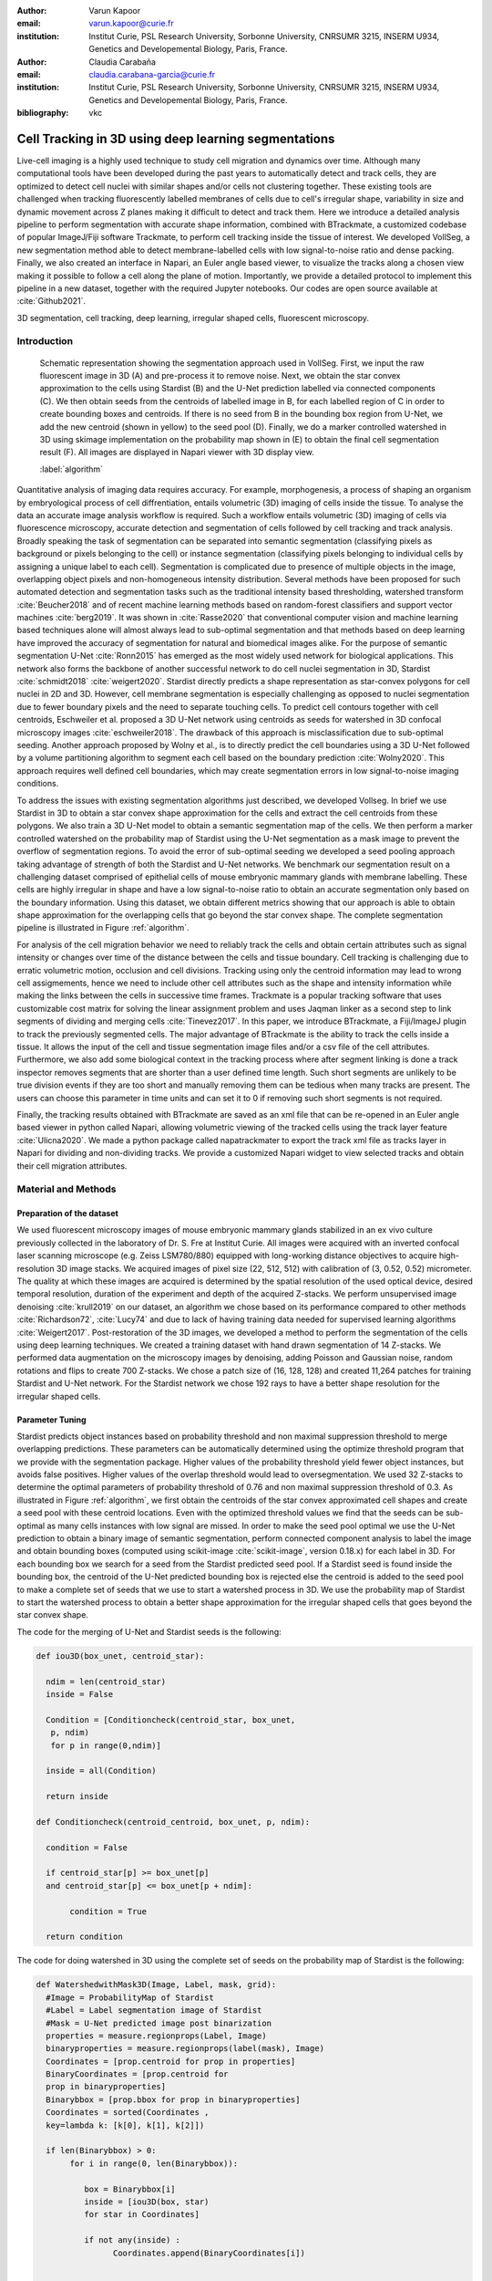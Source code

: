 :author: Varun Kapoor
:email: varun.kapoor@curie.fr
:institution: Institut Curie, PSL Research University, Sorbonne University, CNRSUMR 3215, INSERM U934, Genetics and Developemental Biology, Paris, France.

:author: Claudia Carabaña
:email: claudia.carabana-garcia@curie.fr
:institution: Institut Curie, PSL Research University, Sorbonne University, CNRSUMR 3215, INSERM U934, Genetics and Developemental Biology, Paris, France.


:bibliography: vkc



------------------------------------------------------------------------------------------------
Cell Tracking in 3D using deep learning segmentations
------------------------------------------------------------------------------------------------

.. class:: abstract

Live-cell imaging is a highly used technique to study cell migration and dynamics over time. Although many computational tools have been developed during the past years to automatically detect and track cells, they are optimized to detect cell nuclei with similar shapes and/or cells not clustering together. These existing tools are challenged when tracking fluorescently labelled membranes of cells due to cell's irregular shape, variability in size and dynamic movement across Z planes making it difficult to detect and track them.
Here we introduce a detailed analysis pipeline to perform segmentation with accurate shape information, combined with BTrackmate, a customized codebase of popular ImageJ/Fiji software Trackmate, to perform cell tracking inside the tissue of interest. We developed VollSeg, a new segmentation method able to detect membrane-labelled cells with low signal-to-noise ratio and dense packing. Finally, we also created an interface in Napari, an Euler angle based viewer, to visualize the tracks along a chosen view making it possible to follow a cell along the plane of motion. Importantly, we provide a detailed protocol to implement this pipeline in a new dataset, together with the required Jupyter notebooks. Our codes are open source available at :cite:`Github2021`.


.. class:: keywords

   3D segmentation, cell tracking, deep learning, irregular shaped cells, fluorescent microscopy.

Introduction
------------

.. figure:: Figures/Seg_pipe.png
  
     Schematic representation showing the segmentation approach used in VollSeg. First, we input the raw fluorescent image in 3D (A) and pre-process it to remove noise. Next, we obtain the star convex approximation to the cells using Stardist (B) and the U-Net prediction labelled via connected components (C). We then obtain seeds from the centroids of labelled image in B, for each labelled region of C in order to create bounding boxes and centroids. If there is no seed from B in the bounding box region from U-Net, we add the new centroid (shown in yellow) to the seed pool (D). Finally, we do a marker controlled watershed in 3D using skimage implementation on the probability map shown in (E) to obtain the final cell segmentation result (F). All images are displayed in Napari viewer with 3D display view. 
   
     :label:`algorithm`


Quantitative analysis of imaging data requires accuracy. For example, morphogenesis, a process of shaping an organism by embryological process of cell diffrentiation, entails volumetric (3D) imaging of cells inside the tissue. To analyse the data an accurate image analysis workflow is required. Such a workflow entails volumetric (3D) imaging of cells via fluorescence microscopy, accurate detection and segmentation of cells followed by cell tracking and track analysis. Broadly speaking the task of segmentation can be separated into semantic segmentation (classifying pixels as background or pixels belonging to the cell) or instance segmentation (classifying pixels belonging to individual cells by assigning a unique label to each cell). Segmentation is complicated due to presence of multiple objects in the image, overlapping object pixels and non-homogeneous intensity distribution. Several methods have been proposed for such automated detection and segmentation tasks such as the traditional intensity based thresholding, watershed transform :cite:`Beucher2018` and of recent machine learning methods based on random-forest classifiers and support vector machines :cite:`berg2019`. It was shown in :cite:`Rasse2020` that conventional computer vision and machine learning based techniques alone will almost always lead to sub-optimal segmentation and that methods based on deep learning have improved the accuracy of segmentation for natural and biomedical images alike. For the purpose of semantic segmentation U-Net :cite:`Ronn2015` has emerged as the most widely used network for biological applications. This network also forms the backbone of another successful network to do cell nuclei segmentation in 3D, Stardist :cite:`schmidt2018` :cite:`weigert2020`. Stardist directly predicts a shape representation as star-convex polygons for cell nuclei in 2D and 3D. However, cell membrane segmentation is especially challenging as opposed to nuclei segmentation due to fewer boundary pixels and the need to separate touching cells. To predict cell contours together with cell centroids, Eschweiler et al. proposed a 3D U-Net network using centroids as seeds for watershed in 3D confocal microscopy images :cite:`eschweiler2018`. The drawback of this approach is misclassification due to sub-optimal seeding. Another approach proposed by Wolny et al., is to directly predict the cell boundaries using a 3D U-Net followed by a volume partitioning algorithm to segment each cell based on the boundary prediction :cite:`Wolny2020`. This approach requires well defined cell boundaries, which may create segmentation errors in low signal-to-noise imaging conditions.
   
 

To address the issues with existing segmentation algorithms just described, we developed Vollseg. In brief we use Stardist in 3D to obtain a star convex shape approximation for the cells and extract the cell centroids from these polygons. We also train a 3D U-Net model to obtain a semantic segmentation map of the cells. We then perform a marker controlled watershed on the probability map of Stardist using the U-Net segmentation as a mask image to prevent the overflow of segmentation regions. To avoid the error of sub-optimal seeding we developed a seed pooling approach taking advantage of strength of both the Stardist and U-Net networks. We benchmark our segmentation result on a challenging dataset comprised of epithelial cells of mouse embryonic mammary glands with membrane labelling. These cells are highly irregular in shape and have a low signal-to-noise ratio to obtain an accurate segmentation only based on the boundary information. Using this dataset, we obtain different metrics showing that our approach is able to obtain shape approximation for the overlapping cells that go beyond the star convex shape. The complete segmentation pipeline is illustrated in Figure :ref:`algorithm`.

   
   
For analysis of the cell migration behavior we need to reliably track the cells and obtain certain attributes such as signal intensity or changes over time of the distance between the cells and tissue boundary. Cell tracking is challenging due to erratic volumetric motion, occlusion and cell divisions. Tracking using only the centroid information may lead to wrong cell assigmements, hence we need to include other cell attributes such as the shape and intensity information while making the links between the cells in successive time frames. Trackmate is a popular tracking software that uses customizable cost matrix for solving the linear assignment problem and uses Jaqman linker as a second step to link segments of dividing and merging cells :cite:`Tinevez2017`. In this paper, we introduce BTrackmate, a Fiji/ImageJ plugin to track the previously segmented cells. The major advantage of BTrackmate is the ability to track the cells inside a tissue. It allows the input of the cell and tissue segmentation image files and/or a csv file of the cell attributes. Furthermore, we also add some biological context in the tracking process where after segment linking is done a track inspector removes segments that are shorter than a user defined time length. Such short segments are unlikely to be true division events if they are too short and manually removing them can be tedious when many tracks are present. The users can choose this parameter in time units and can set it to 0 if removing such short segments is not required. 

Finally, the tracking results obtained with BTrackmate are saved as an xml file that can be re-opened in an Euler angle based viewer in python called Napari, allowing volumetric viewing of the tracked cells using the track layer feature :cite:`Ulicna2020`. We made a python package called napatrackmater to export the track xml file as tracks layer in Napari for dividing and non-dividing tracks. We provide a customized Napari widget to view selected tracks and obtain their cell migration attributes. 


 

Material and Methods
---------------------


Preparation of the dataset
***************************


We used fluorescent microscopy images of mouse embryonic mammary glands stabilized in an ex vivo culture previously collected in the laboratory of Dr. S. Fre at Institut Curie. All images were acquired with an inverted confocal laser scanning microscope (e.g. Zeiss LSM780/880) equipped with long-working distance objectives to acquire high-resolution 3D image stacks. We acquired images of pixel size (22, 512, 512) with calibration of (3, 0.52, 0.52) micrometer. 
The quality at which these images are acquired is determined by the spatial resolution of the used optical device, desired temporal resolution, duration of the experiment and depth of the acquired Z-stacks. We perform unsupervised image denoising :cite:`krull2019` on our dataset, an algorithm we chose based on its performance compared to other methods :cite:`Richardson72`, :cite:`Lucy74` and due to lack of having training data needed for supervised learning algorithms :cite:`Weigert2017`.
Post-restoration of the 3D images, we developed a method to perform the segmentation of the cells using deep learning techniques. We created a training dataset with hand drawn segmentation of 14 Z-stacks. We performed data augmentation on the microscopy images by denoising, adding Poisson and Gaussian noise, random rotations and flips to create 700 Z-stacks. We chose a patch size of (16, 128, 128) and created 11,264 patches for training Stardist and U-Net network. For the Stardist network we chose 192 rays to have a better shape resolution for the irregular shaped cells. 

Parameter Tuning
*****************
Stardist predicts object instances based on probability threshold and non maximal suppression threshold to merge overlapping predictions. These parameters can be automatically determined using the optimize threshold program that we provide with the segmentation package. Higher values of the probability threshold yield fewer object instances, but avoids false positives. Higher values of the overlap threshold would lead to oversegmentation. We used 32 Z-stacks to determine the optimal parameters of probability threshold of 0.76 and non maximal suppression threshold of 0.3. As illustrated in Figure :ref:`algorithm`, we first obtain the centroids of the star convex approximated cell shapes and create a seed pool with these centroid locations. Even with the optimized threshold values we find that the seeds can be sub-optimal as many cells instances with low signal are missed. In order to make the seed pool optimal we use the U-Net prediction to obtain a binary image of semantic segmentation, perform connected component analysis to label the image and obtain bounding boxes (computed using scikit-image :cite:`scikit-image`, version 0.18.x) for each label in 3D. For each bounding box we search for a seed from the Stardist predicted seed pool. If a Stardist seed is found inside the bounding box, the centroid of the U-Net predicted bounding box is rejected else the centroid is added to the seed pool to make a complete set of seeds that we use to start a watershed process in 3D. We use the probability map of Stardist to start the watershed process to obtain a better shape approximation for the irregular shaped cells that goes beyond the star convex shape.  

 
 

The code for the merging of U-Net and Stardist seeds is the following:

.. code-block:: python

  def iou3D(box_unet, centroid_star):
    
    ndim = len(centroid_star)
    inside = False
    
    Condition = [Conditioncheck(centroid_star, box_unet,
     p, ndim)
     for p in range(0,ndim)]
        
    inside = all(Condition)
    
    return inside
  
  def Conditioncheck(centroid_centroid, box_unet, p, ndim):

    condition = False

    if centroid_star[p] >= box_unet[p]
    and centroid_star[p] <= box_unet[p + ndim]:

         condition = True

    return condition
      
The code for doing watershed in 3D using the complete set of seeds on the probability map of Stardist is the following:   

.. code-block:: python     


  def WatershedwithMask3D(Image, Label, mask, grid):
    #Image = ProbabilityMap of Stardist
    #Label = Label segmentation image of Stardist 
    #Mask = U-Net predicted image post binarization 
    properties = measure.regionprops(Label, Image) 
    binaryproperties = measure.regionprops(label(mask), Image) 
    Coordinates = [prop.centroid for prop in properties] 
    BinaryCoordinates = [prop.centroid for 
    prop in binaryproperties]
    Binarybbox = [prop.bbox for prop in binaryproperties]
    Coordinates = sorted(Coordinates , 
    key=lambda k: [k[0], k[1], k[2]]) 

    if len(Binarybbox) > 0:    
         for i in range(0, len(Binarybbox)):
        
            box = Binarybbox[i]
            inside = [iou3D(box, star) 
            for star in Coordinates]

            if not any(inside) :
                  Coordinates.append(BinaryCoordinates[i])    
         

    Coordinates.append((0,0,0))
    Coordinates = np.asarray(Coordinates)
    coordinates_int = np.round(Coordinates).astype(int) 

    markers_raw = np.zeros_like(Image) 
    markers_raw[tuple(coordinates_int.T)] = 1
    + np.arange(len(Coordinates)) 
    markers = morphology.dilation(
    markers_raw.astype('uint16'), morphology.ball(2))

    watershedImage = watershed(-Image, markers, 
    mask = mask.copy()) 
    return watershedImage, markers
    
    
Performance Metrics
********************
    
Accuracy of segmentation results is assesed by comparing the obtained labels to the ground truth (GT) labels. The most commonly used metric is to compute intersection over union (IOU) score between the predicted and the GT label image.
We define GT, labels and IOU score as:

:math:`GT = \{gt\}`, :math:`SEG=\{seg\}` are two sets of segmented objects.

:math:`IOU(a, b)` is the value of the IOU operation between two segmented objects a and b.

A threshold score value :math:`\tau \in [0,1]` is used to determine the true positive (TP), false positives (FP) and false negatives (FN) defined as:     
:math:`$TP=\{seg\in SEG, \exists~gt\in GT,~IOU(gt,seg)>\tau\}$`      
:math:`$FP = \{seg\in SEG,\forall~gt\in GT,~IOU(gt, set)<\tau\}$`
:math:`$FN = \{gt\in GT, \forall~seg\in SEG,~IOU(gt, seg)<\tau\}$`

We use the Stardist implementation to compute accuracy scores which uses the hungarian method (scipy implementation) :cite:`Kuhn1955` to compute an optimal matching to do a one to one assingement of predicted label to GT labels. This implementation avoids finding multiple TP for a given instance of GT.
We also compute precision (TP/(TP + FP)), recall (TP / (TP + FN)), F1 score (geometric mean of precision and recall) and accuracy score 
:math:`AP_\tau= \frac{TP_\tau}{TP_\tau+ FP_\tau + FN_\tau}`.  
To evaluate the accuracy of our method in resolving the shape of the cells we compute the mean squared error (MSE) and structural similarity index measurment (SSIM) between the GT and obtained segmentation images post-binarization operation on the obtained instance segmentation maps. MSE shows a low score if the image is structurally closer to GT. SSIM score is higher if the two images are structurally more similar to each other. 
    
Protocol
*********        
            
The software package we provide comes with training and prediction notebooks for training the base U-Net and Stardist networks on your own dataset. We provide jupyter notebooks to do so on local GPU servers and also on Google Colab.
   
======================
Network Training
======================


In the first Jupyter notebook we create the dataset for U-Net and Stardist training. In the first cell of the notebook the required parameters are the path to your data that contains the folder of Raw and Segmentation images to create training pairs. Also to be specified is the name of the generated npz file along with the model directory to store the h5 files of the trained model and the model name.

.. code-block:: python

  Data_dir = '/data/'
  NPZ_filename = 'VollSeg'
  Model_dir = '/data/'
  Model_Name = 'VollSeg'
  

  
The model parameters are specified in the next notebook cell. These parameters are described as follows:

1) NetworkDepth = Depth of the network, with each increasing depth the image is downsampled by 2 hence the XYZ dimension of the data / 2^depth has to be greater than 1.

2) Epochs: training for longer epochs ensures a well converged network and requires longer GPU runtimes.

3) Learning rate is the parameter which controls the step size used in the optimization process and it should not be greater than 0.001 at the start of the training.

4) Batch size controls the number of images used for doing stochastic gradient descent and is a parameter limited by the GPU memory available, batch size < 10 should be optimal.

5) Patch X, Y, Z is the size used for making patches out of the image data. The original image is broken down into patches for training. Patch size is chosen based on having enough context for the network to learn the details at different scales.

6) Kernel is the receptive field of the neural network, usual choices are 3, 5 or 7. This is the size of the convolutional kernel used in the network.

7) n_patches_per_image is the number of patches sampled for each image to create the npz file, choose an optimal value so that the file fits in the RAM memory.

8) Rays stand for the number of rays used to learn the distance map, low rays decreases the spatial resolution and high rays are able to resolve the shape better.

9) use_gpu_opencl is a boolean parameter that is set true if you want to do some opencl computations on the GPU, this requires GPU tools python package.

10) Before starting the U-Net training an npz file containing the paried Raw and Binary segmentation images needs to be created, by setting GenerateNPZ = True such a file is created. 

11) If there are multiple GPU's available, the training of U-Net and Stardist can be split between the GPU's. Set TrainUNET = True  for training a U-Net network, create a copy of the notebook and only set TrainSTAR = True for training a Stardist network. If there are no multiple GPU's available, set all of these parameters in 10) and 11) to be True to create and train both the networks in a single notebook run.
 

The code to set the parameters is the following:

  
.. code-block:: python

  #Network training parameters
  NetworkDepth = 3
  Epochs = 100
  LearningRate = 1.0E-4 
  batch_size = 5
  PatchX = 128
  PatchY = 128
  PatchZ = 16
  Kernel = 3
  n_patches_per_image = 16
  Rays = 192 
  startfilter = 48
  use_gpu_opencl = True
  GenerateNPZ = True
  TrainUNET = False
  TrainSTAR = False  
  
After the network has been trained it will save the configuration files of the training for both the networks along with the weight vector file as h5 files that will be used by the prediction notebook. For running the network prediction on XYZ shape images use the prediction notebook either locally or on Colab. In this notebook you only have to specify the path to the image and the model directory. The only two parameters to be set here are the number of tiles (for creating image patches to fit in the GPU memory) and min_size in pixel units to discard segmented objects below that size. We perform the watershed operation on the probability map as a default. However, this operation can also be changed to use the distance map coming out of Stardist prediction instead by setting 'UseProbability' variable to false.
The code below operates on a directory of XYZ shape images:

.. code-block:: python
 
     ImageDir = 'data/tiffiles/'
     Model_Dir = 'data/' 
     SaveDir = ImageDir + 'Results/'
     UNETModelName = 'UNETVollSeg'
     StarModelName = 'VollSeg'
     NoiseModelName = 'NoiseVoid'
      
     UnetModel = CARE(config = None, 
     name = UNETModelName, 
     basedir = Model_Dir)
     StarModel = StarDist3D(config = None, 
     name = StarModelName, 
     basedir = Model_Dir)
     NoiseModel = N2V(config=None,
     name=NoiseModelName,
     basedir=Model_Dir)
  
     Raw_path = 
     os.path.join(ImageDir, '*.tif')
     filesRaw =
     glob.glob(Raw_path)
     filesRaw.sort
     min_size = 50
     n_tiles = (1,1,1)
     for fname in filesRaw:
     
          SmartSeedPrediction3D(ImageDir,
          SaveDir, fname, 
          UnetModel, StarModel, NoiseModel, 
          min_size = min_size, 
          n_tiles = n_tiles, 
          UseProbability = False)



Tracking
********* 

After we obtain the segmentation using VollSeg, we create a csv file of the cell attributes that include their location, size and volume inside a region of interest. For large datasets memory usage could be of concern while loading the images into memory, hence inputs via csv could prove helpful. Tracking is performed in ImageJ/Fiji, an image processing package. We developed our code over the existing tracking solution called Trackmate :cite:`Tinevez2017`. Trackmate uses linear assignment  problem (LAP) algorithm to do linking of the cells and uses Jaqman linker for linking the segments for dividing and merging trajectories. It also provides other trackers such as the Kalman filter to do tracking of non-dividing cells. Trackmate comes with a fully interactive track editing interface with graph listener to show the selected cell in the trackscheme and vice versa, to click on the graph and have the selected cell being highlighted in the image, making the process of track editing interactive. Post-editing the tracks are saved as an xml file which can then be loaded back into the program to do more track editing if needed. When a cell divides, the track is splitted up in two tracklets. In order to aid in track editing, we introduced a new parameter of minimum tracklet length to remove tracklets in a track that are short in the time dimension. This introduces a biological context of not having very short trajectories, reducing the track editing effort to correct for the linking mistakes made by the program. For testing our tracking program we used a freely available dataset from the cell tracking challenge of a developing C. elegans embryo :cite:`Celegans` :cite:`Murray2008`. Using our software we can remove cells from tracking which do not fit certain criteria such as being too small (hence most likely a segmentation mistake) or being low in intensity or outside the region of interest such as when we want to track cells only inside a tissue. For this dataset we kept 12,000 cells and after filtering short tracks kept about 50 tracks with and without division events.

For this dataset the track scheme along with overlayed tracks is shown in Figure :ref:`trackscheme`. Selected node in the trackscheme is highlighted in green and vice versa. Extensive manual for using the track editing is available on ImageJ/Fiji wiki :cite:`Fijiwiki`.



.. figure:: Figures/trackscheme.png
  
     Trackscheme display for the C. elegans dataset. 
   
     :label:`trackscheme`
  
Results
--------

Quantitative Comparisons between Segmentation Methods 
******************************************************
.. figure:: Figures/Seg_compare-big.png
   
     
     Visual 3D segmentation comparison between the Ground truth (GT) image, Stardist, U-Net and VollSeg results. The images are displayed in Napari viewer with 3D display view. 
   
     :label:`visseg`

We compare our proposed VollSeg segmentation approach to two commonly used methods for cell segmentation of fluorescent microscopy images, 3D Stardist :cite:`schmidt2018` :cite:`weigert2020` and 3D U-Net :cite:`Ronn2015`.
A 3D cell rendering using all analyzed segmentation methods is shown in the Figure :ref:`visseg`.
Stardist in 3D was previously compared to other classical method, the IFT watershed, and it was shown to perform better than the classical method, hence we use Stardist as a baseline for comparison. To assess the performance of our segmentation, we compute the metrics described in material and methods section. 
VollSeg and Stardist methods perform at comparable accuracy, but higher than U-Net, as shown in Figure :ref:`metrics` A. This is expected, as U-Net can not perform instance segmentation of overlapping cells. In addition, when quantifying the F1-score in Figure :ref:`metrics` B,  U-Net obtains the lowest score because it detects less TP segmented pixels in comparision to VollSeg and Stardist as shown in Figure :ref:`metrics` C. However, Stardist has the highest mean squared error as it is unable to detect the irregular shape while U-Net and Vollseg have similar performance, as shown in Figure :ref:`ssimmse` A. This result can also be seen from structural similarity index measurement, shown in Figure :ref:`ssimmse` B. In conclusion, VollSeg is able to strength the shape accuracy from U-Net and the ability to separate the overlapping instances from Stardist. 


.. figure:: Figures/Metrics.png
     
      
     Segmentation comparision metrics between VollSeg (in blue), Stardist (in orange) and U-Net (in green). We plot (A) accuracy (as percentage), (B) F1 score (as percentage) and (C) true positive rates (as number of pixels) for all the networks. 
     
     :label:`metrics`

   
.. figure:: Figures/Ssimmse.png
     
     
     We plot Mean Squared error (MSE) (A) and Structural similarity index measurement (SSIM) (B)  comparing between VollSeg (in blue), Stardist (in orange) and U-Net (in green). 
     
      
      :label:`ssimmse`


   

Track Analysis
**********************

After obtaining the tracks from BTrackmate, we save them as Trackmate xml file, which contains the information about all the cells in a track. Since the cells can be highly erratic in their volumetric motions, we use Napari, an Euler angle based viewer, to visualize such tracks from different reference positions.  We made a python package to export the xml files previously saved in ImageJ/Fiji and convert them into the tracks layer of Napari. We made a customised widget based graphic user interface (GUI) to view selected tracks, display the track information and save the cell track along user selected view, as shown in 
Figure :ref:`intensity-napari` A. On the top left panel, the image and tracks layer properties are displayed and can be changed (1). In the bottom left, there is a dropdown menu enlisting all the tracks (2). Users can select the track to be displayed in the central window and it can be switched between the hyperstack and the 3D view (3). The user can also choose to view all the tracks at once and then toggle the visibilty of the tracks using the eye icon next to the image and tracks layer (4). On the top right panel, we show two plots displaying the track information (5). The 3D central view can be rotated and translated to view the tracks along the plane of motion of the cells and the selected view can be saved as an animation using the bottom right animation panel (6). For the cells that divide we show the intensity variation and associated fast fourier transform for each tracklet.

We provide two example jupyter notebooks with the package. In the first one we compute the cell distance from the tissue boundary change over time for dividing and non-dividing trajectories. The user selects a track of interest and it displays two plots next to the track view that show the distance change over time for the whole track (non-dividing trajectory) and the starting and end location of the cells, as shown in Figure :ref:`division-napari-start`. For the tracks with multiple events of cell division we show the distance change over time of each tracklet. In the localization plot the parent tracklet start and end location is shown in green while all the daughter cells start and end locations are shown in red. In the second example notebook, the plots show intensity change in the track over time along with the associated frequency of intensity oscillation present in each tracklet. The frequency associated with each tracklet is computed using the scipy implementation of fast fourier transform. The results of track analysis can be saved as plots, mp4 files of the track animation or csv files.     


.. figure:: Figures/IntensityFFT.png
      
      Napari widget to view tracks and plot track information in non-dividing trajectories (A) and dividing trajecrtories (B). For the selected track we see the intensity change over time and its associated fast Fourier transform.
      
      :label:`intensity-napari`
      
.. figure:: Figures/DistanceDividing2.png
      
      Napari widget to analyze the distance of the cell to the boundary. The left plot displays the distance of the daughter cells to the boundary, while the right plot shows the start and end distance localization of the mother cell (in green) and daughter cells (in red). 
      
      :label:`division-napari-start`
 

Conclusions
---------------------    
We have presented a workflow to do segmentation, tracking and track analysis of cells in 3D with irregular shape and intensity distribution. For performing segmentation we developed VollSeg, a jupyter notebook based python package that combines the strengths of semantic and instance deep learning segmentation methods. Post-segmentation we create a csv file containing the information about the cells inside a region of interest which serves as an input to Btrackmate, the ImageJ/Fiji plugin we created for doing the tracking. The tracking software uses existing track editing interface of Trackmate and saves the track information as an xml file. To view and analyze such volumetric tracks we created napatrackmater, a python package to export such trajectories as track layer of Napari and we provide jupyter notebook based enviornment for track analysis with two example notebooks. 

The tools that we present here can also be useful for segmentation of cells coming from other organisms or imaging modalities (transmitted light and light sheet imaging) as our method can be applied to segment cells that go beyond the star convex polyhedra. 


Acknowledgements
---------------------
We acknowledge the Cell and Tissue Imaging Platform (PICT-IBiSA) of the Genetics and Developmental Biology Department (UMR3215/U934) at Institut Curie, member of the French National Reserch infrastructure France-Bioimaging (ANR-10-INBS-04). We thank specially Olivier Renaud for supporting the software development. We are grateful to Dr Silvia Fre for support and constructive discussions. We thank Leo Guginard for insightful comments about the manuscript. V.K is supported by Labex DEEP at Institut Curie (ANR-11- LBX0044 grant). C.C is supported by funding from the European Union's Horizon 2020 research and innovation programme under the Marie Skłodowska-Curie grant agreement No 666003.  


Author Contributions
---------------------
V.K wrote the code; C.C performed the image acquisition of the used dataset and created labelled training dataset in 3D; V.K and C.C wrote the manuscript. 

        

 
  
References
---------------------



